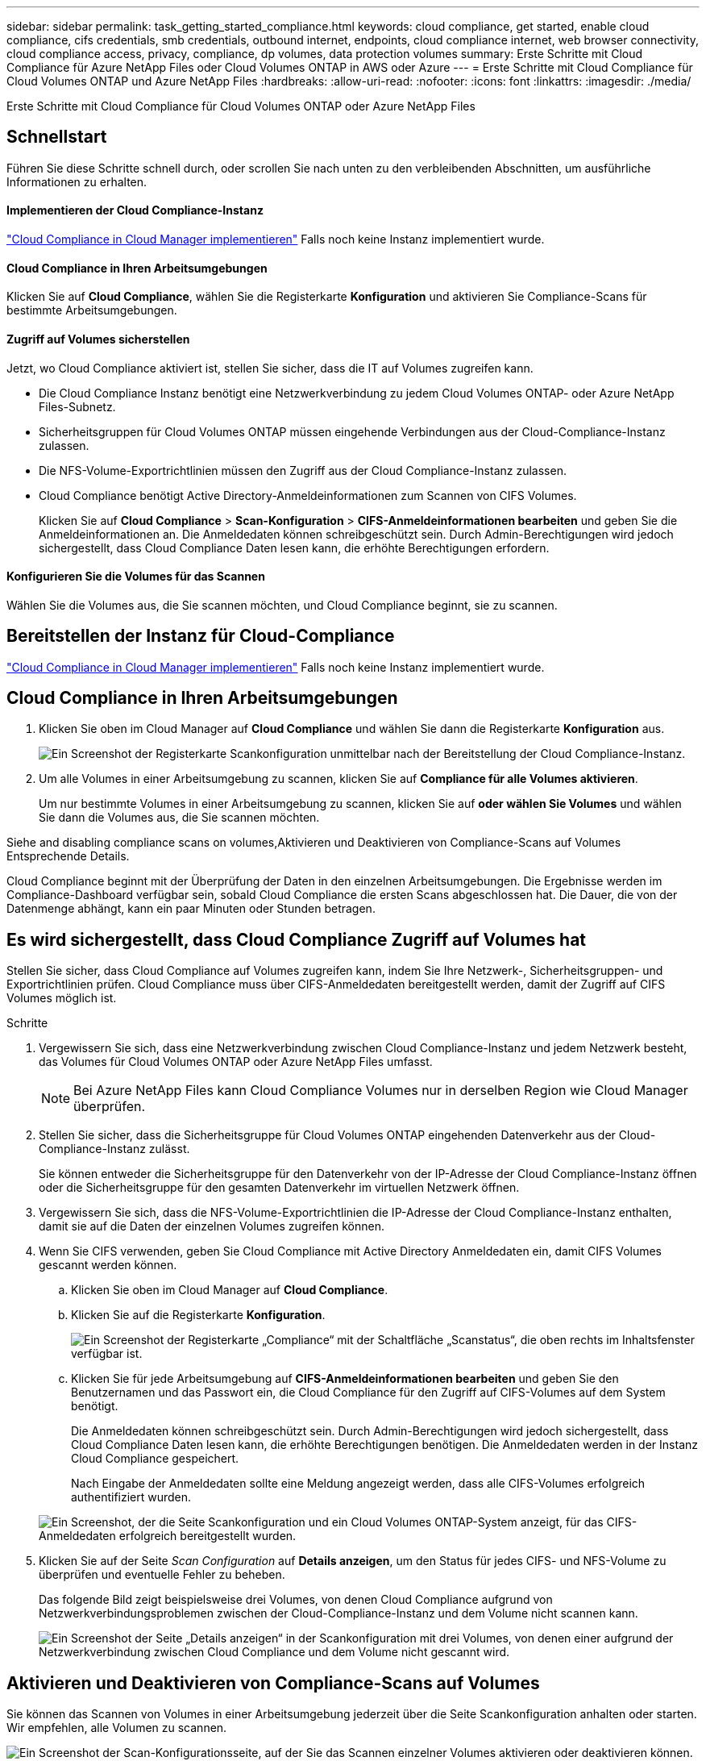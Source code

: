 ---
sidebar: sidebar 
permalink: task_getting_started_compliance.html 
keywords: cloud compliance, get started, enable cloud compliance, cifs credentials, smb credentials, outbound internet, endpoints, cloud compliance internet, web browser connectivity, cloud compliance access, privacy, compliance, dp volumes, data protection volumes 
summary: Erste Schritte mit Cloud Compliance für Azure NetApp Files oder Cloud Volumes ONTAP in AWS oder Azure 
---
= Erste Schritte mit Cloud Compliance für Cloud Volumes ONTAP und Azure NetApp Files
:hardbreaks:
:allow-uri-read: 
:nofooter: 
:icons: font
:linkattrs: 
:imagesdir: ./media/


[role="lead"]
Erste Schritte mit Cloud Compliance für Cloud Volumes ONTAP oder Azure NetApp Files



== Schnellstart

Führen Sie diese Schritte schnell durch, oder scrollen Sie nach unten zu den verbleibenden Abschnitten, um ausführliche Informationen zu erhalten.



==== Implementieren der Cloud Compliance-Instanz

[role="quick-margin-para"]
link:task_deploy_cloud_compliance.html["Cloud Compliance in Cloud Manager implementieren"^] Falls noch keine Instanz implementiert wurde.



==== Cloud Compliance in Ihren Arbeitsumgebungen

[role="quick-margin-para"]
Klicken Sie auf *Cloud Compliance*, wählen Sie die Registerkarte *Konfiguration* und aktivieren Sie Compliance-Scans für bestimmte Arbeitsumgebungen.



==== Zugriff auf Volumes sicherstellen

[role="quick-margin-para"]
Jetzt, wo Cloud Compliance aktiviert ist, stellen Sie sicher, dass die IT auf Volumes zugreifen kann.

* Die Cloud Compliance Instanz benötigt eine Netzwerkverbindung zu jedem Cloud Volumes ONTAP- oder Azure NetApp Files-Subnetz.
* Sicherheitsgruppen für Cloud Volumes ONTAP müssen eingehende Verbindungen aus der Cloud-Compliance-Instanz zulassen.
* Die NFS-Volume-Exportrichtlinien müssen den Zugriff aus der Cloud Compliance-Instanz zulassen.
* Cloud Compliance benötigt Active Directory-Anmeldeinformationen zum Scannen von CIFS Volumes.
+
Klicken Sie auf *Cloud Compliance* > *Scan-Konfiguration* > *CIFS-Anmeldeinformationen bearbeiten* und geben Sie die Anmeldeinformationen an. Die Anmeldedaten können schreibgeschützt sein. Durch Admin-Berechtigungen wird jedoch sichergestellt, dass Cloud Compliance Daten lesen kann, die erhöhte Berechtigungen erfordern.





==== Konfigurieren Sie die Volumes für das Scannen

[role="quick-margin-para"]
Wählen Sie die Volumes aus, die Sie scannen möchten, und Cloud Compliance beginnt, sie zu scannen.



== Bereitstellen der Instanz für Cloud-Compliance

link:task_deploy_cloud_compliance.html["Cloud Compliance in Cloud Manager implementieren"^] Falls noch keine Instanz implementiert wurde.



== Cloud Compliance in Ihren Arbeitsumgebungen

. Klicken Sie oben im Cloud Manager auf *Cloud Compliance* und wählen Sie dann die Registerkarte *Konfiguration* aus.
+
image:screenshot_cloud_compliance_we_scan_config.png["Ein Screenshot der Registerkarte Scankonfiguration unmittelbar nach der Bereitstellung der Cloud Compliance-Instanz."]

. Um alle Volumes in einer Arbeitsumgebung zu scannen, klicken Sie auf *Compliance für alle Volumes aktivieren*.
+
Um nur bestimmte Volumes in einer Arbeitsumgebung zu scannen, klicken Sie auf *oder wählen Sie Volumes* und wählen Sie dann die Volumes aus, die Sie scannen möchten.



Siehe  and disabling compliance scans on volumes,Aktivieren und Deaktivieren von Compliance-Scans auf Volumes Entsprechende Details.

Cloud Compliance beginnt mit der Überprüfung der Daten in den einzelnen Arbeitsumgebungen. Die Ergebnisse werden im Compliance-Dashboard verfügbar sein, sobald Cloud Compliance die ersten Scans abgeschlossen hat. Die Dauer, die von der Datenmenge abhängt, kann ein paar Minuten oder Stunden betragen.



== Es wird sichergestellt, dass Cloud Compliance Zugriff auf Volumes hat

Stellen Sie sicher, dass Cloud Compliance auf Volumes zugreifen kann, indem Sie Ihre Netzwerk-, Sicherheitsgruppen- und Exportrichtlinien prüfen. Cloud Compliance muss über CIFS-Anmeldedaten bereitgestellt werden, damit der Zugriff auf CIFS Volumes möglich ist.

.Schritte
. Vergewissern Sie sich, dass eine Netzwerkverbindung zwischen Cloud Compliance-Instanz und jedem Netzwerk besteht, das Volumes für Cloud Volumes ONTAP oder Azure NetApp Files umfasst.
+

NOTE: Bei Azure NetApp Files kann Cloud Compliance Volumes nur in derselben Region wie Cloud Manager überprüfen.

. Stellen Sie sicher, dass die Sicherheitsgruppe für Cloud Volumes ONTAP eingehenden Datenverkehr aus der Cloud-Compliance-Instanz zulässt.
+
Sie können entweder die Sicherheitsgruppe für den Datenverkehr von der IP-Adresse der Cloud Compliance-Instanz öffnen oder die Sicherheitsgruppe für den gesamten Datenverkehr im virtuellen Netzwerk öffnen.

. Vergewissern Sie sich, dass die NFS-Volume-Exportrichtlinien die IP-Adresse der Cloud Compliance-Instanz enthalten, damit sie auf die Daten der einzelnen Volumes zugreifen können.
. Wenn Sie CIFS verwenden, geben Sie Cloud Compliance mit Active Directory Anmeldedaten ein, damit CIFS Volumes gescannt werden können.
+
.. Klicken Sie oben im Cloud Manager auf *Cloud Compliance*.
.. Klicken Sie auf die Registerkarte *Konfiguration*.
+
image:screenshot_cifs_credentials.gif["Ein Screenshot der Registerkarte „Compliance“ mit der Schaltfläche „Scanstatus“, die oben rechts im Inhaltsfenster verfügbar ist."]

.. Klicken Sie für jede Arbeitsumgebung auf *CIFS-Anmeldeinformationen bearbeiten* und geben Sie den Benutzernamen und das Passwort ein, die Cloud Compliance für den Zugriff auf CIFS-Volumes auf dem System benötigt.
+
Die Anmeldedaten können schreibgeschützt sein. Durch Admin-Berechtigungen wird jedoch sichergestellt, dass Cloud Compliance Daten lesen kann, die erhöhte Berechtigungen benötigen. Die Anmeldedaten werden in der Instanz Cloud Compliance gespeichert.

+
Nach Eingabe der Anmeldedaten sollte eine Meldung angezeigt werden, dass alle CIFS-Volumes erfolgreich authentifiziert wurden.

+
image:screenshot_cifs_status.gif["Ein Screenshot, der die Seite Scankonfiguration und ein Cloud Volumes ONTAP-System anzeigt, für das CIFS-Anmeldedaten erfolgreich bereitgestellt wurden."]



. Klicken Sie auf der Seite _Scan Configuration_ auf *Details anzeigen*, um den Status für jedes CIFS- und NFS-Volume zu überprüfen und eventuelle Fehler zu beheben.
+
Das folgende Bild zeigt beispielsweise drei Volumes, von denen Cloud Compliance aufgrund von Netzwerkverbindungsproblemen zwischen der Cloud-Compliance-Instanz und dem Volume nicht scannen kann.

+
image:screenshot_compliance_volume_details.gif["Ein Screenshot der Seite „Details anzeigen“ in der Scankonfiguration mit drei Volumes, von denen einer aufgrund der Netzwerkverbindung zwischen Cloud Compliance und dem Volume nicht gescannt wird."]





== Aktivieren und Deaktivieren von Compliance-Scans auf Volumes

Sie können das Scannen von Volumes in einer Arbeitsumgebung jederzeit über die Seite Scankonfiguration anhalten oder starten. Wir empfehlen, alle Volumen zu scannen.

image:screenshot_volume_compliance_selection.png["Ein Screenshot der Scan-Konfigurationsseite, auf der Sie das Scannen einzelner Volumes aktivieren oder deaktivieren können."]

[cols="40,50"]
|===
| An: | Tun Sie dies: 


| Deaktivieren Sie das Scannen nach einem Volume | Bewegen Sie den Lautstärkeregler nach links 


| Deaktivieren Sie das Scannen für alle Volumes | Bewegen Sie den Schieberegler *Compliance für alle Volumes* nach links 


| Aktivieren Sie das Scannen nach einem Volume | Bewegen Sie den Lautstärkeregler nach rechts 


| Aktivieren Sie das Scannen für alle Volumes | Bewegen Sie den Schieberegler *Compliance für alle Volumes* nach rechts 
|===

TIP: Neue Volumes, die der Arbeitsumgebung hinzugefügt werden, werden nur dann automatisch gescannt, wenn die Einstellung *Compliance für alle Volumes* aktivieren aktiviert ist. Wenn diese Einstellung deaktiviert ist, müssen Sie das Scannen für jedes neue Volumen aktivieren, das Sie in der Arbeitsumgebung erstellen.



== Scannen von Datensicherungs-Volumes

Standardmäßig werden Datensicherungs-Volumes nicht gescannt, weil sie nicht extern zugänglich sind und Cloud Compliance nicht darauf zugreifen kann. Diese Volumes sind normalerweise Ziel-Volumes für SnapMirror Vorgänge über ein ONTAP-Cluster vor Ort.

Zunächst erkennt die Liste der Cloud-Compliance-Volumes diese Volumes als _Type_ *DP* mit dem _Status_ *Not Scanning* und dem _required Action_ *Enable Access to DP Volumes*.

image:screenshot_cloud_compliance_dp_volumes.png["Ein Screenshot mit der Schaltfläche Zugriff auf DP-Volumes aktivieren, die Sie zum Scannen von Datensicherungs-Volumes auswählen können."]

Wenn Sie diese Datensicherungs-Volumes scannen möchten:

. Klicken Sie oben auf der Seite auf die Schaltfläche *Zugriff auf DP-Volumes aktivieren*.
. Aktivieren Sie jedes DP-Volume, das Sie scannen möchten, oder verwenden Sie die Kontrolle *Compliance für alle Volumes aktivieren*, um alle Volumes, einschließlich aller DP-Volumes, zu aktivieren.


Sobald Cloud Compliance aktiviert ist, erstellt jedes DP Volume eine NFS-Freigabe, die für Compliance aktiviert wurde, sodass sie gescannt werden kann. Die Richtlinien für den Share-Export erlauben nur den Zugriff aus der Cloud Compliance-Instanz.


NOTE: In der Liste der Volumes werden nur Volumes angezeigt, die anfangs als NFS-Volumes im Quell-ONTAP-System erstellt wurden. Quell-Volumes, die zunächst als CIFS erstellt wurden, werden derzeit nicht in Cloud Compliance angezeigt.
